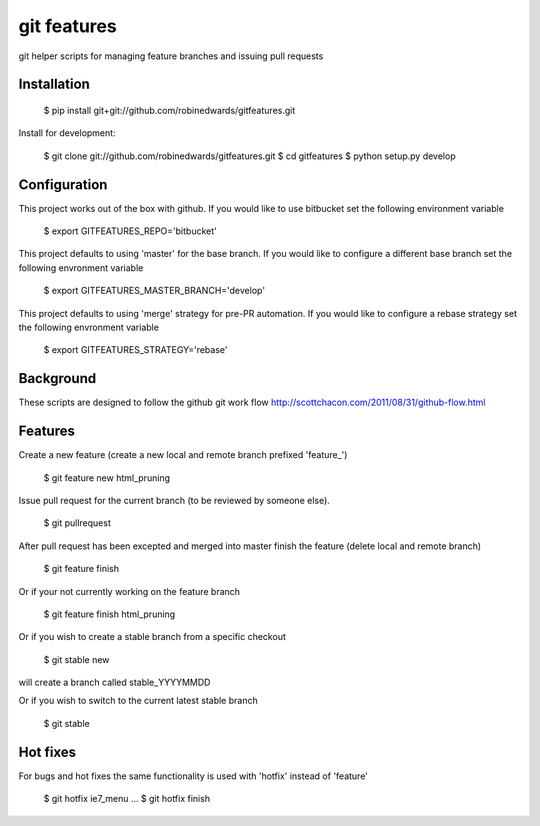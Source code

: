 ===========
git features
===========

git helper scripts for managing feature branches and issuing pull requests

************
Installation
************

    $ pip install git+git://github.com/robinedwards/gitfeatures.git

Install for development:

    $ git clone git://github.com/robinedwards/gitfeatures.git
    $ cd gitfeatures
    $ python setup.py develop

*************
Configuration
*************

This project works out of the box with github. If you would like to use bitbucket set the following environment variable

    $ export GITFEATURES_REPO='bitbucket'

This project defaults to using 'master' for the base branch. If you would like to configure a different base branch set the following envronment variable

    $ export GITFEATURES_MASTER_BRANCH='develop'

This project defaults to using 'merge' strategy for pre-PR automation. If you would like to configure a rebase strategy set the following envronment variable

    $ export GITFEATURES_STRATEGY='rebase'

**********
Background
**********

These scripts are designed to follow the github git work flow http://scottchacon.com/2011/08/31/github-flow.html

********
Features
********

Create a new feature (create a new local and remote branch prefixed 'feature_')

    $ git feature new html_pruning

Issue pull request for the current branch (to be reviewed by someone else).

    $ git pullrequest

After pull request has been excepted and merged into master finish the feature (delete local and remote branch)

    $ git feature finish

Or if your not currently working on the feature branch

    $ git feature finish html_pruning

Or if you wish to create a stable branch from a specific checkout

    $ git stable new

will create a branch called stable_YYYYMMDD

Or if you wish to switch to the current latest stable branch

    $ git stable

*********
Hot fixes
*********

For bugs and hot fixes the same functionality is used with 'hotfix' instead of 'feature'

    $ git hotfix ie7_menu
    ...
    $ git hotfix finish
